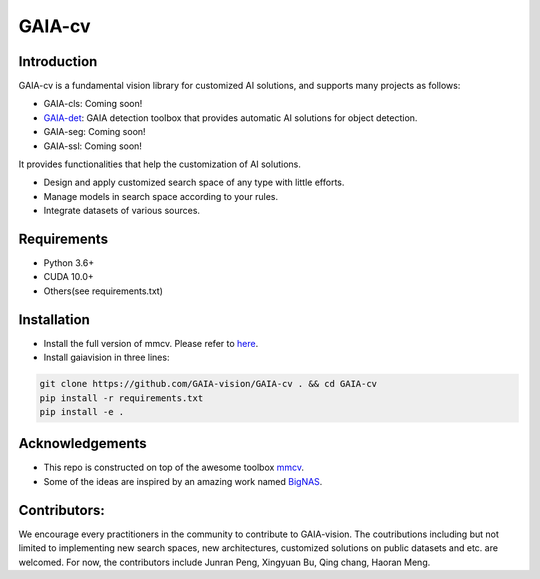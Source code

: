 GAIA-cv
^^^^^^


Introduction 
------------
GAIA-cv is a fundamental vision library for customized AI solutions, and supports many projects as follows:

- GAIA-cls: Coming soon!
- GAIA-det_: GAIA detection toolbox that provides automatic AI solutions for object detection.
- GAIA-seg: Coming soon!
- GAIA-ssl: Coming soon!

.. _GAIA-det: https://github.com/GAIA-vision/GAIA-det

It provides functionalities that help the customization of AI solutions.

- Design and apply customized search space of any type with little efforts.
- Manage models in search space according to your rules.
- Integrate datasets of various sources.

Requirements
------------
- Python 3.6+
- CUDA 10.0+
- Others(see requirements.txt)

Installation
------------

- Install the full version of mmcv. Please refer to here_.
- Install gaiavision in three lines:

.. code-block:: bash

  git clone https://github.com/GAIA-vision/GAIA-cv . && cd GAIA-cv
  pip install -r requirements.txt
  pip install -e .


.. _here: https://github.com/open-mmlab/mmcv#installation


Acknowledgements
---------------

- This repo is constructed on top of the awesome toolbox mmcv_.
- Some of the ideas are inspired by an amazing work named BigNAS_.




.. _mmcv: https://github.com/open-mmlab/mmcv
.. _BigNas: https://arxiv.org/abs/2003.11142


Contributors:
-------------

We encourage every practitioners in the community to contribute to GAIA-vision. The coutributions including but not limited to implementing new search spaces, new architectures, customized solutions on public datasets and etc. are welcomed. For now, the contributors include Junran Peng, Xingyuan Bu, Qing chang, Haoran Meng.

